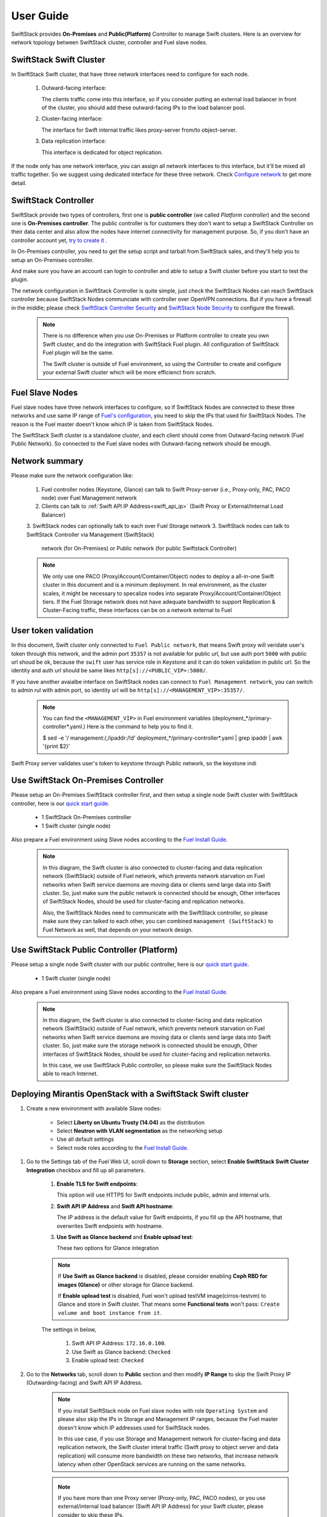 User Guide
==========

SwiftStack provides **On-Premises** and **Public(Platform)** Controller to manage 
Swift clusters. Here is an overview for network topology between SwiftStack cluster, 
controller and Fuel slave nodes. 



SwiftStack Swift Cluster
------------------------

In SwiftStack Swift cluster, that have three network interfaces need to configure for each node.
 
  #. Outward-facing interface:

     The clients traffic come into this interface, so if you consider putting an external 
     load balancer in front of the cluster, you should add these outward-facing IPs to the load 
     balancer pool.

  #. Cluster-facing interface:

     The interface for Swift internal traffic likes proxy-server from/to object-server.

  #. Data replication interface:

     This interface is dedicated for object replication.

If the node only has one network interface, you can assign all network interfaces to this 
interface, but it'll be mixed all traffic together. So we suggest using dedicated interface for 
these three network. Check `Configure network`_ to get more detail.

.. _Configure network: https://swiftstack.com/docs/admin/node_management/configure_network.html#network


SwiftStack Controller
---------------------

SwiftStack provide two types of controllers, first one is **public controller** (we called `Platform controller`) 
and the second one is **On-Premises controller**. The public controller is for customers they don't want to setup
a SwiftStack Controller on their data center and also allow the nodes have internet connectivity for management
purpose. So, if you don't have an controller account yet, `try to create it`_ .

In On-Premises controller, you need to get the setup script and tarball from SwiftStack sales, and they'll help 
you to setup an On-Premises controller. 

And make sure you have an account can login to controller and able to setup a Swift cluster before you start 
to test the plugin.

The network configuration in SwiftStack Controller is quite simple, just check the SwiftStack Nodes can reach 
SwiftStack controller because SwiftStack Nodes communciate with controller over OpenVPN connections. But if
you have a firewall in the middle; please check `SwiftStack Controller Security`_ and `SwiftStack Node Security`_
to configure the firewall.

    .. note::
        There is no difference when you use On-Premises or Platform controller to create you own Swift cluster,
        and do the integration with SwiftStack Fuel plugin. All configuration of SwiftStack Fuel plugin will 
        be the same. 

        The Swift cluster is outside of Fuel environment, so using the Controller to create and configure your 
        external Swift cluster which will be more efficienct from scratch.

.. _Platform controller: https://platform.swiftstack.com
.. _try to create it: https://www.swiftstack.com/try-it-now/ 

.. _SwiftStack Controller Security: https://swiftstack.com/docs/security/controller.html#swiftstack-controller-security
.. _SwiftStack Node Security: https://swiftstack.com/docs/security/node.html#swiftstack-node-security


Fuel Slave Nodes
----------------

Fuel slave nodes have three network interfaces to configure, so if SwiftStack Nodes are connected to these 
three networks and use same IP range of `Fuel's configuration`_, you need to skip the IPs that used for SwiftStack 
Nodes. The reason is the Fuel master doesn't know which IP is taken from SwiftStack Nodes.

The SwiftStack Swift cluster is a standalone cluster, and each client should come from Outward-facing network
(Fuel Public Network).  So connected to the Fuel slave nodes with Outward-facing network should be enough.

.. _Fuel's configuration: http://docs.openstack.org/developer/fuel-docs/userdocs/fuel-install-guide/install/install_change_network_interface.html#configure-a-network-interface-for-the-fuel-web-ui

Network summary
---------------

Please make sure the network configuration like:

    1. Fuel controller nodes (Keystone, Glance) can talk to Swift Proxy-server (i.e., 
       Proxy-only, PAC, PACO node) over Fuel Management network
    2. Clients can talk to :ref:`Swift API IP Address<swift_api_ip>` (Swift Proxy or 
       External/Internal Load Balancer)
    3. SwiftStack nodes can optionally talk to each over Fuel Storage network
    3. SwiftStack nodes can talk to SwiftStack Controller via Management (SwiftStack) 
       network (for On-Premises) or Public network (for public Swiftstack Controller)

    .. note::

        We only use one PACO (Proxy/Account/Comtainer/Object) nodes to deploy a all-in-one 
        Swift cluster in this document and is a minimum deployment. 
        In real environment, as the cluster scales, it might be necessary to specalize nodes
        into separate Proxy/Account/Container/Object tiers.
        If the Fuel Storage network does not have adequate bandwidth to support Replication &
        Cluster-Facing traffic, these interfaces can be on a network external to Fuel


User token validation
---------------------

In this document, Swift cluster only connected to ``Fuel Public network``, that means Swift 
proxy will veridate user's token through this network, and the admin port ``35357`` is not 
available for public url, but use auth port ``5000`` with public url shoud be ok, because 
the ``swift`` user has service role in Keystone and it can do token validation in public url.
So the identity and auth url should be same likes ``http[s]://<PUBLIC_VIP>:5000/``.

If you have another avaialbe interface on SwiftStack nodes can connect to ``Fuel Management network``, 
you can switch to admin rul with admin port, so identity url will be ``http[s]://<MANAGEMENT_VIP>:35357/``.

    .. note::
        You can find the ``<MANAGEMENT_VIP>`` in Fuel environment variables 
        (deployment_*/primary-controller*.yaml.) Here is the command to help you to find it.

        $ sed -e '/  management:/,/ipaddr:/!d' deployment_*/primary-controller*.yaml | grep ipaddr | awk '{print $2}'



Swift Proxy server validates user's token to keystone through Public network, so the keystone indi

Use SwiftStack On-Premises Controller
-------------------------------------

Please setup an On-Premises SwiftStack controller first, and then setup a single node Swift 
cluster with SwiftStack controller, here is our `quick start guide`_.

    * 1 SwiftStack On-Premises controller
    * 1 Swift cluster (single node)

Also prepare a Fuel environment using Slave nodes according to the `Fuel Install Guide`_.


    .. note::
        In this diagram, the Swift cluster is also connected to cluster-facing and data replication 
        network (SwiftStack) outside of Fuel network, which prevents network starvation on Fuel 
        networks when Swift service daemons are moving data or clients send large data into Swift 
        cluster. So, just make sure the public network is connected should be enough, Other 
        interfaces of SwiftStack Nodes, should be used for cluster-facing and replication networks.

        Also, the SwiftStack Nodes need to communicate with the SwiftStack controller, so please make
        sure they can talked to each other, you can combined ``management (SwiftStack)`` to Fuel 
        Network as well, that depends on your network design.

    .. image:: images/use_on_prem.png



Use SwiftStack Public Controller (Platform)
-------------------------------------------

Please setup a single node Swift cluster with our public controller, here is our `quick start guide`_.

    * 1 Swift cluster (single node)

Also prepare a Fuel environment using Slave nodes according to the `Fuel Install Guide`_.


    .. note::
        In this diagram, the Swift cluster is also connected to cluster-facing and data replication 
        network (SwiftStack) outside of Fuel network, which prevents network starvation on Fuel 
        networks when Swift service daemons are moving data or clients send large data into Swift 
        cluster. So, just make sure the storage network is connected should be enough, Other 
        interfaces of SwiftStack Nodes, should be used for cluster-facing and replication networks.


        In this case, we use SwiftStack Public controller, so please make sure the SwiftStack
        Nodes able to reach Internet.

    .. image:: images/use_platform.png


.. _quick start guide: https://swiftstack.com/docs/install/index.html
.. _Fuel Install Guide: http://docs.openstack.org/developer/fuel-docs/userdocs/fuel-install-guide.html


Deploying Mirantis OpenStack with a SwiftStack Swift cluster
------------------------------------------------------------

#. Create a new environment with available Slave nodes:

    * Select **Liberty on Ubuntu Trusty (14.04)** as the distribution
    * Select **Neutron with VLAN segmentation** as the networking setup
    * Use all default settings
    * Select node roles according to the `Fuel Install Guide`_.

    .. image:: images/1_add_nodes.png

    .. _swift_api_ip_address:

.. _Fuel Install Guide: http://docs.openstack.org/developer/fuel-docs/userdocs/fuel-install-guide.html


#. Go to the Settings tab of the Fuel Web UI,
   scroll down to **Storage** section, select **Enable SwiftStack Swift Cluster Integration** checkbox
   and fill up all parameters.

    #. **Enable TLS for Swift endpoints**:

       This option will use HTTPS for Swift endpoints include public, admin and internal urls.

    #. **Swift API IP Address** and **Swift API hostname**:

       The IP address is the default value for Swift endpoints, if you fill up the API hostname, that
       overwrites Swift endpoints with hostname.
    
    #. **Use Swift as Glance backend** and **Enable  upload test**:

       These two options for Glance integration
    
    .. note::
        If **Use Swift as Glance backend** is disabled,
        please consider enabling  **Ceph RBD for images (Glance)** or other storage for Glance backend.
        
        If **Enable upload test** is disabled, Fuel won't upload testVM image(cirros-testvm)
        to Glance and store in Swift cluster. That means some **Functional tests** won't pass:
        ``Create volume and boot instance from it``.

    The settings in below,

        #. Swift API IP Address: ``172.16.0.100``.
        #. Use Swift as Glance backend: ``Checked``
        #. Enable upload test: ``Checked`` 

    .. image:: images/2_enable_plugin.png

#. Go to the **Networks** tab, scroll down to **Public** section and then
   modify **IP Range** to skip the Swift Proxy IP (Outwarding-facing) and 
   Swift API IP Address.

    .. image:: images/3_config_network.png

    .. note::
        If you install SwiftStack node on Fuel slave nodes with role ``Operating System`` and 
        please also skip the IPs in Storage and Management IP ranges, because the Fuel master 
        doesn't know which IP addresses used for SwiftStack nodes.

        In this use case, if you use Storage and Management network for cluster-facing 
        and data replication network, the Swift cluster interal traffic (Swift proxy to 
        object server and data replication) will consume more bandwidth on these two networks,
        that increase network latency when other OpenStack services are running on the same 
        networks.

    .. _proxy_outward_facing_ip:
    .. _swift_api_ip:

    .. note::
        If you have more than one Proxy server (Proxy-only, PAC, PACO nodes),
        or you use external/internal load balancer (Swift API IP Address) for
        your Swift cluster, please consider to skip these IPs.

        * ``Outtward-facing IP from SwiftStack Controller UI``

        .. image:: images/3-1_proxy_outwarding-facing.png

        * ``Swift API IP address(Load balancer IP) from SwiftStack Controller UI``

        .. image:: images/3-2_swift_api_ip.png


#. Go to the **Nodes** tab of the Fuel Web UI,
   drag **Storage** interface to **eth2** for all nodes:

    .. image:: images/4_config_interfaces.png

   .. _find_keystone_password:

#. Find the settings from deployment information:
    * Keystone IP Address (public_vip)
    * Swift password

    Please login to the Fuel master and create a script file called **swiftstack.sh** 
    with contents in below,

    .. code-block:: bash

        #!/bin/bash
        cd /root 
        fuel env 
        echo -e "\n\n" 
        read -p "Which environment?" environment 

        # Export environment  
        fuel deployment --env $environment --default 
        
        # put error checking here 
        SwiftIP=$(sed -e '/  public:/,/ipaddr:/!d' \
                  deployment_*/primary-controller*.yaml \
                  | grep ipaddr | awk '{print $2}')
        SwiftPW=$(sed -e '/swift:/,/user_password:/!d' \
                  deployment_*/primary-controller*.yaml \
                  | grep user_password| awk '{print $2}')

        echo "Configure Keystone Auth Token Support middleware with the parameters below :" 
        echo "----------------------------------------------------------------------------" 
        echo "  identity_url      : http://$SwiftIP:5000/"  
        echo "  auth_url          : http://$SwiftIP:5000/" 
        echo "  admin_user        : swift" 
        echo "  admin_password    : $SwiftPW" 

    Change permissions and run it.

    .. code-block:: bash

        [root@fuel ~]$ chmod +x swiftstack.sh
        [root@fuel ~]$ ./swiftstack.sh

        id | status | name    | release_id | pending_release_id
        ---|--------|---------|------------|-------------------
        5  | new    | MOS 8.0 | 2          | None


        Which environment?5
        Default deployment info was downloaded to /root/deployment_5
        Configure Keystone Auth Token Support middleware with the parameters below :
        ----------------------------------------------------------------------------
          identity_url      : http://172.16.0.3:5000/
          auth_url          : http://172.16.0.3:5000/
          admin_user        : swift
          admin_password    : v4LiGbh6xPU0vtqXQSMeDjxc

   .. _setup_swift_middleware:

#. Once we get Keystone IP (172.16.0.3) and Swift user’s password (``v4LiGbh6xPU0vtqXQSMeDjxc``), \
   let’s login to SwiftStack Controller UI to configure Swift cluster
 
    * Go to the **Middleware** tab, enable and configure **Keystone Auth Token Support** middleware as below:

        .. code-block:: bash

            identity_url:      http://172.16.0.3:5000/
            auth_url:          http://172.16.0.3:5000/
            admin_user:        swift
            admin_password:    v4LiGbh6xPU0vtqXQSMeDjxc
            admin_tenant_name: services


        .. image:: images/5_config_key1.png

    * Enable and configure **Keystone Auth** middleware as below:

        .. code-block:: bash

            reseller_admin_role: admin


        .. image:: images/6_config_key2.png


#. Push configure settings to SwiftStack Swift cluster.

#. Get back to the Fuel Web UI and deploy your OpenStack environment.

#. Once Mirantis OpenStack environment is done, you will see the SwiftStack plugin is also deployed.

.. image:: images/7_deploy_verify1.png

Verification
++++++++++++

Please run the verification steps below to ensure your SwiftStack plugin is configured properly:

#. Check API endpoints with Keystone CLI:

  .. code-block:: bash

      root@node-23:~# source ~/openrc 

      ##
      ## Make sure the keystone VIP is correct
      ##
      root@node-23:~# export OS_AUTH_URL='http://192.168.0.2:5000/v2.0'

      root@node-23:~# keystone endpoint-list |grep KEY
      | b858f41ee3704f32a05060932492943b | RegionOne 
      | http://172.16.0.100:80/v1/KEY_%(tenant_id)s 
      | http://172.16.0.100:80/v1/KEY_%(tenant_id)s 
      | http://172.16.0.100:80/v1/KEY_%(tenant_id)s 
      | 19966ec76f0d455d94caa87d9569a347 |

  
.. _verity_cluster_swift_cli:

#. Verify Swift cluster, Keystone and Glance integration through Swift cli

  * Check admin account

  .. code-block:: bash

    # Login to one of nodes of Swift cluster. 

    # Test admin account
    ~$ cat rc.admin 
    export ST_AUTH=http://172.16.0.3:5000/v2.0
    export ST_USER=admin:admin
    export ST_KEY=admin
    export ST_AUTH_VERSION=2

    ~$ source rc.admin 
    ~$ swift stat -v
                   StorageURL: http://172.16.0.100:80/v1/KEY_9f12acc2fc1c4b4cb
                               75916b2724e2903
                   Auth Token: gAAAAABXV5CFn_cx-Y2pJK4de7XDDXvEmfo4SlhmCAAOweG
                               -RHLkSCCqfc_mGHoJ-7ee4cACSzzx5bXijCtopbRA-Mh2vr
                               _SGK9GKSB1AIt-Q1kSsUJTNgjL0T6Hws66r7gh4PmiTFwhO
                               uhV9BTswzF9GzIHdUpKusd3jhrclcc9ipQdnF_bF1c
                      Account: KEY_9f12acc2fc1c4b4cb75916b2724e2903
                   Containers: 0
                      Objects: 0
                        Bytes: 0
              X-Put-Timestamp: 1465356423.33437
                  X-Timestamp: 1465356423.33437
                   X-Trans-Id: txf07064e2471544b29f84d-0057579086
                 Content-Type: text/plain; charset=utf-8

  * Check glance account when **Use Swift as Glance backend** is enabled

  .. code-block:: bash

    # Find glance password from deployment yaml
    [root@fuel ~]$ sed -e '/glance:/,/user_password:/!d' \
                          deployment_*/primary-controller*.yaml
       glance:
         db_password: XkyxjTF4LKu7FgaY2YyXlUMI
           image_cache_max_size: '13928339865'
             user_password: iqxWViMcHUjxbWD0hqkvjbon



    # Test glance account
    ~$ cat rc.glance 
    export ST_AUTH=http://172.16.0.3:5000/v2.0
    export ST_USER=services:glance
    export ST_KEY=iqxWViMcHUjxbWD0hqkvjbon
    export ST_AUTH_VERSION=2

    ~$ swift stat -v
                                     StorageURL: http://172.16.0.100:80/v1/KEY_63bda2
                                                 0adcb24e2eb37d2dcb13d2a29b
                                     Auth Token: gAAAAABXV4-d_FKAboXyxKOoWVdmbiDCLtgX
                                                 0diSqMed9gzXTPHkt5ko7AMffp28iKBX984g
                                                 KXqUKk82pjqQ9tpSIu-TA9cTLoZYz0Cabp9Y
                                                 s-zIH-BJOP1DZsEaOIOB8wTrvU2i_eGyPKgN
                                                 25iaARIahh2MYUkNU21Xfzg7Q7bQlwvFFhMo
                                                 d7g
                                        Account: KEY_63bda20adcb24e2eb37d2dcb13d2a29b
                                     Containers: 1
                                        Objects: 1
                                          Bytes: 13287936
        Containers in policy "standard-replica": 1
           Objects in policy "standard-replica": 1
             Bytes in policy "standard-replica": 13287936
                                  Accept-Ranges: bytes
                    X-Account-Project-Domain-Id: default
                                    X-Timestamp: 1465322384.96195
                                     X-Trans-Id: txa59a5b16d6724fc68adb7-0057578f9e
                                   Content-Type: text/plain; charset=utf-8


Appendix
--------

    * SwiftStack docs can be found at https://swiftstack.com/docs/


